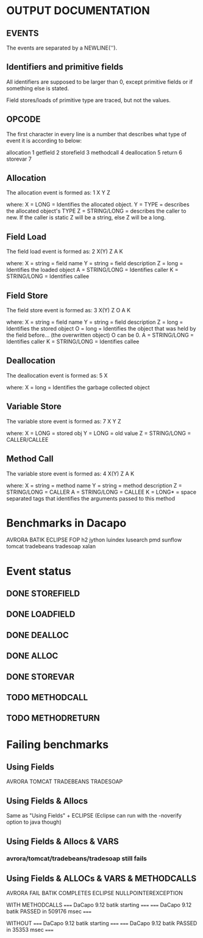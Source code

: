 * OUTPUT DOCUMENTATION
** EVENTS
The events are separated by a NEWLINE('\n').

** Identifiers and primitive fields
All identifiers are supposed to be larger than 0,
except primitive fields or if something else is stated.

Field stores/loads of primitive type are traced,
but not the values.

** OPCODE
The first character in every line is
a number that describes what type of
event it is according to below:

allocation	1
getfield 	2
storefield	3
methodcall	4
deallocation	5
return		6
storevar	7

** Allocation
The allocation event is formed as: 
1 X Y Z

where:
X = LONG = Identifies the allocated object.
Y = TYPE = describes the allocated object's TYPE
Z = STRING/LONG = describes the caller to new.
                  If the caller is static Z will be a string,
		  else Z will be a long.
** Field Load
The field load event is formed as:
2 X(Y) Z A K

where:
X = string = field name
Y = string = field description
Z = long = Identifies the loaded object
A = STRING/LONG = Identifies caller
K = STRING/LONG = Identifies callee

** Field Store
The field store event is formed as:
3 X(Y) Z O A K

where:
X = string = field name
Y = string = field description
Z = long = Identifies the stored object
O = long = Identifies the object that was held by the field before... (the overwritten object)
           O can be 0.
A = STRING/LONG = Identifies caller
K = STRING/LONG = Identifies callee

** Deallocation
The deallocation event is formed as:
5 X

where:
X = long = Identifies the garbage collected object

** Variable Store
The variable store event is formed as:
7 X Y Z

where:
X = LONG = stored obj
Y = LONG = old value
Z = STRING/LONG = CALLER/CALLEE

** Method Call
The variable store event is formed as:
4 X(Y) Z A K

where:
X = string = method name
Y = string = method description
Z = STRING/LONG = CALLER
A = STRING/LONG = CALLEE
K = LONG* = space separated tags that identifies
            the arguments passed to this method
* Benchmarks in Dacapo
  AVRORA
  BATIK
  ECLIPSE
  FOP
  h2
  jython
  luindex
  lusearch
  pmd
  sunflow
  tomcat
  tradebeans
  tradesoap
  xalan

* Event status
** DONE STOREFIELD
** DONE LOADFIELD
** DONE DEALLOC
** DONE ALLOC
** DONE STOREVAR
** TODO METHODCALL
** TODO METHODRETURN


   

* Failing benchmarks
** Using Fields
   AVRORA
   TOMCAT
   TRADEBEANS
   TRADESOAP
** Using Fields & Allocs
   Same as "Using Fields" + ECLIPSE
   (Eclipse can run with the -noverify option to java though)
   


** Using Fields & Allocs & VARS
*** avrora/tomcat/tradebeans/tradesoap still fails

** Using Fields & ALLOCs & VARS & METHODCALLS
AVRORA FAIL
BATIK COMPLETES
ECLIPSE NULLPOINTEREXCEPTION







WITH METHODCALLS
===== DaCapo 9.12 batik starting =====
===== DaCapo 9.12 batik PASSED in 509176 msec =====

WITHOUT
===== DaCapo 9.12 batik starting =====
===== DaCapo 9.12 batik PASSED in 35353 msec =====


